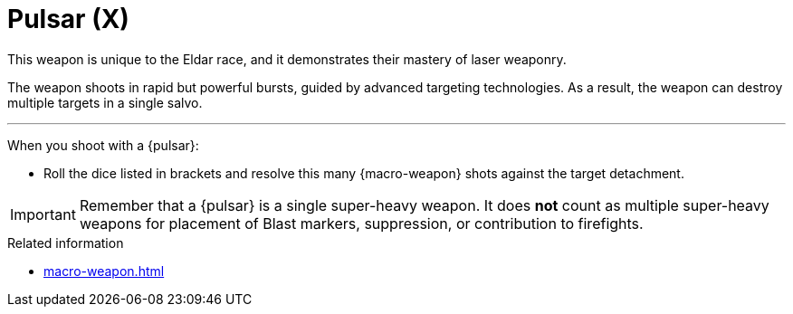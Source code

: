= Pulsar (X)

This weapon is unique to the Eldar race, and it demonstrates their mastery of laser weaponry.

The weapon shoots in rapid but powerful bursts, guided by advanced targeting technologies.
As a result, the weapon can destroy multiple targets in a single salvo.

---

When you shoot with a {pulsar}:

* Roll the dice listed in brackets and resolve this many {macro-weapon} shots against the target detachment.

IMPORTANT: Remember that a {pulsar} is a single super-heavy weapon.
It does *not* count as multiple super-heavy weapons for placement of Blast markers, suppression, or contribution to firefights.

.Related information
* xref:macro-weapon.adoc[]